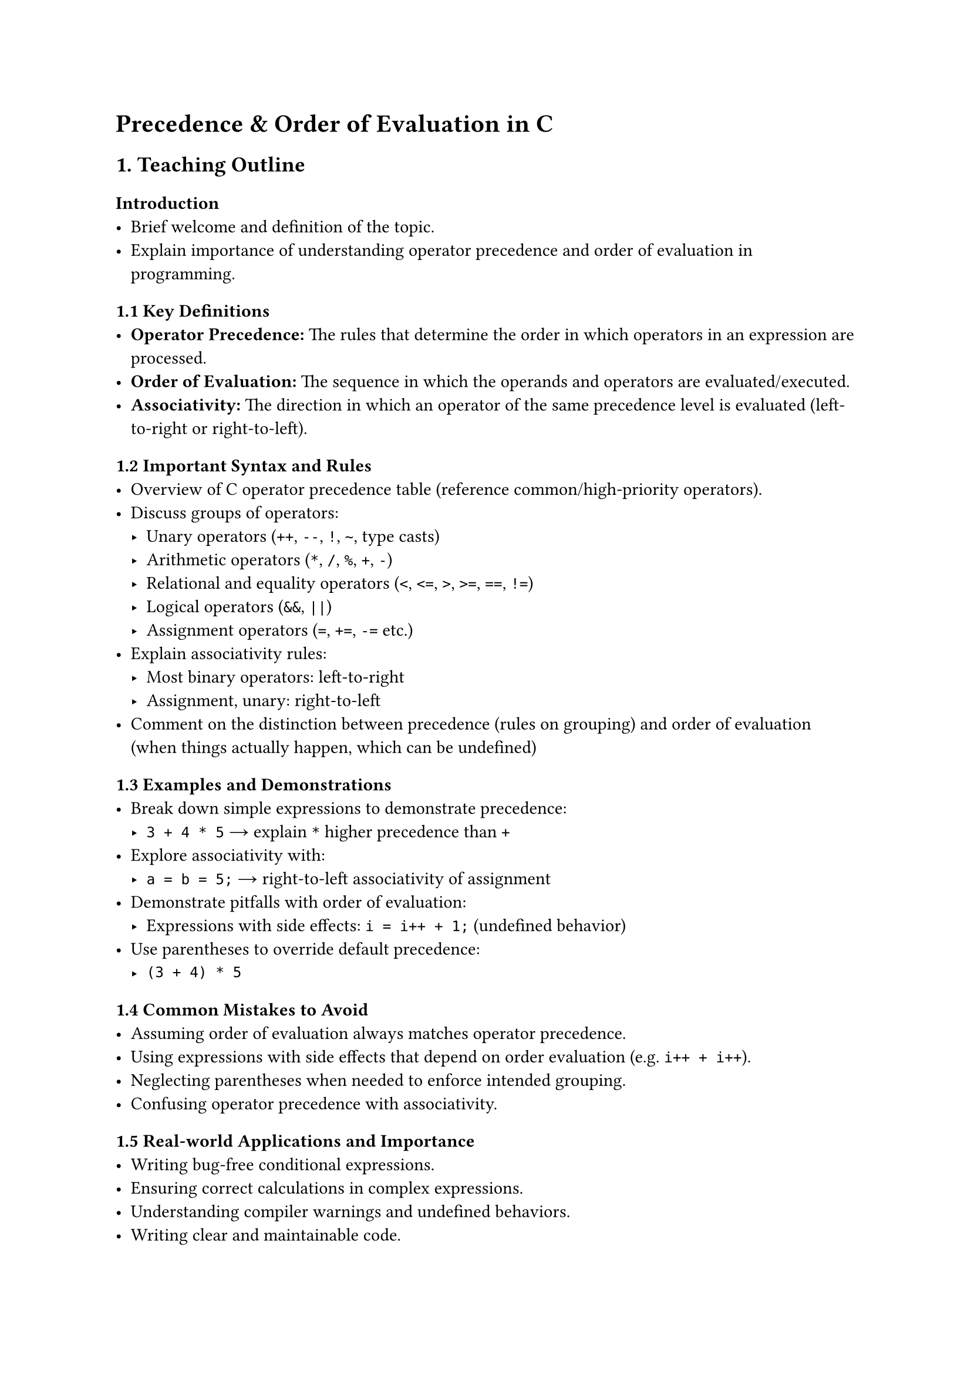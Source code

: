 = Precedence & Order of Evaluation in C
<teaching-guideline-precedence-order-of-evaluation-in-c>

== 1. Teaching Outline
<teaching-outline>
=== Introduction
<introduction>
- Brief welcome and definition of the topic.
- Explain importance of understanding operator precedence and order of
  evaluation in programming.



=== 1.1 Key Definitions
<key-definitions>
- #strong[Operator Precedence:] The rules that determine the order in
  which operators in an expression are processed.
- #strong[Order of Evaluation:] The sequence in which the operands and
  operators are evaluated/executed.
- #strong[Associativity:] The direction in which an operator of the same
  precedence level is evaluated (left-to-right or right-to-left).



=== 1.2 Important Syntax and Rules
<important-syntax-and-rules>
- Overview of C operator precedence table (reference
  common/high-priority operators).
- Discuss groups of operators:
  - Unary operators (`++`, `--`, `!`, `~`, type casts)
  - Arithmetic operators (`*`, `/`, `%`, `+`, `-`)
  - Relational and equality operators (`<`, `<=`, `>`, `>=`, `==`, `!=`)
  - Logical operators (`&&`, `||`)
  - Assignment operators (`=`, `+=`, `-=` etc.)
- Explain associativity rules:
  - Most binary operators: left-to-right
  - Assignment, unary: right-to-left
- Comment on the distinction between precedence (rules on grouping) and
  order of evaluation (when things actually happen, which can be
  undefined)



=== 1.3 Examples and Demonstrations
<examples-and-demonstrations>
- Break down simple expressions to demonstrate precedence:
  - `3 + 4 * 5` → explain `*` higher precedence than `+`
- Explore associativity with:
  - `a = b = 5;` → right-to-left associativity of assignment
- Demonstrate pitfalls with order of evaluation:
  - Expressions with side effects: `i = i++ + 1;` (undefined behavior)
- Use parentheses to override default precedence:
  - `(3 + 4) * 5`



=== 1.4 Common Mistakes to Avoid
<common-mistakes-to-avoid>
- Assuming order of evaluation always matches operator precedence.
- Using expressions with side effects that depend on order evaluation
  (e.g.~`i++ + i++`).
- Neglecting parentheses when needed to enforce intended grouping.
- Confusing operator precedence with associativity.



=== 1.5 Real-world Applications and Importance
<real-world-applications-and-importance>
- Writing bug-free conditional expressions.
- Ensuring correct calculations in complex expressions.
- Understanding compiler warnings and undefined behaviors.
- Writing clear and maintainable code.



== 2. In-Class Practice Questions
<in-class-practice-questions>
=== Question 1: Basic Precedence
<question-1-basic-precedence>
#strong[Problem:] Which value does the expression `7 + 3 * 2` evaluate
to?

#strong[Concept Tested:] Operator precedence (multiplication before
addition)

#strong[Hint:] Recall order of operations in arithmetic.



=== Question 2: Associativity Understanding
<question-2-associativity-understanding>
#strong[Problem:] What is the value of `x` after executing:

```c
int x;  
x = 5;  
x = x = 10;  
```

#strong[Concept Tested:] Right-to-left associativity in assignment

#strong[Hint:] Evaluate inner assignment first.



=== Question 3: Parentheses and Precedence
<question-3-parentheses-and-precedence>
#strong[Problem:] Add parentheses to the expression `4 + 6 / 3 * 2` to
make addition happen before division and multiplication.

#strong[Concept Tested:] Using parentheses to override precedence

#strong[Hint:] Where do you place parentheses to force addition first?



=== Question 4: Order of Evaluation and Side Effects
<question-4-order-of-evaluation-and-side-effects>
#strong[Problem:] Predict the output of:

```c
int i = 1;  
int a = i++ + ++i;
printf("%d", a);
```

#strong[Concept Tested:] Understanding undefined behavior due to order
of evaluation

#strong[Hint:] Be cautious about modifying and reading `i` in the same
expression.



=== Question 5: Complex Expression Breakdown
<question-5-complex-expression-breakdown>
#strong[Problem:] Break down step-by-step evaluation of:

```c
int result = 2 + 3 * 4 / 6 - 1;
```

#strong[Concept Tested:] Applying precedence and associativity rules in
mixed expressions

#strong[Hint:] Identify operators by precedence and evaluate
accordingly.



== 3. Homework Practice Questions
<homework-practice-questions>
=== Question 1: Conceptual - Precedence Table
<question-1-conceptual---precedence-table>
#strong[Problem:] List the precedence and associativity of the following
operators: `+`, `*`, `=`, `&&`, `!`.

#strong[Difficulty:] Easy \
#strong[Concept Tested:] Knowledge of precedence and associativity
basics



=== Question 2: Coding - Predict Output
<question-2-coding---predict-output>
#strong[Problem:] What is the output of the following code? Explain why.

```c
int a = 5, b = 10;
int c = a + b * 2 - b / 5;
printf("%d\n", c);
```

#strong[Difficulty:] Medium \
#strong[Concept Tested:] Precedence in arithmetic expressions



=== Question 3: Coding - Parentheses
<question-3-coding---parentheses>
#strong[Problem:] Rewrite the expression `a + b * c - d / e` by adding
parentheses so that subtraction happens before multiplication and
division.

#strong[Difficulty:] Medium \
#strong[Concept Tested:] Parentheses overriding precedence



=== Question 4: Conceptual - Undefined Behavior
<question-4-conceptual---undefined-behavior>
#strong[Problem:] Explain why `x = x++ + ++x;` is considered undefined
behavior.

#strong[Difficulty:] Hard \
#strong[Concept Tested:] Order of evaluation and side effects



=== Question 5: Coding - Fixing an Expression
<question-5-coding---fixing-an-expression>
#strong[Problem:] Given the code snippet below, fix it by adding
parentheses or rewriting so the intended calculation `(a + b) * c` is
computed correctly.

```c
int a = 2, b = 3, c = 4;
int result = a + b * c;
printf("%d\n", result);
```

#strong[Difficulty:] Easy \
#strong[Concept Tested:] Fixing precedence bugs with parentheses



= Notes for the Instructor
<notes-for-the-instructor>
- Use lots of visual aids such as operator precedence tables.
- Demonstrate example evaluations step-by-step on whiteboard/screen.
- Encourage students to write expressions and predict outputs before
  running code.
- Highlight dangers of undefined behaviors to foster best practices.
- Allow for questions and group discussions during in-class exercises.
- Use homework to reinforce and extend understanding with a mixture of
  conceptual and practical problems.
